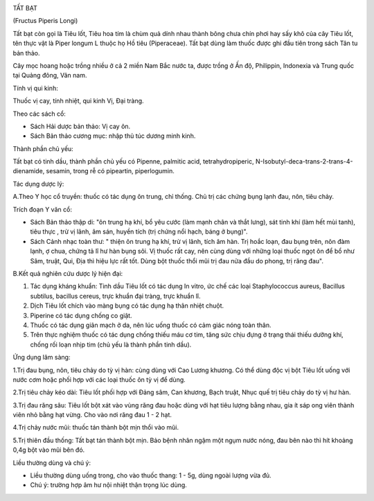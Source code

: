 |image0|

TẤT BẠT

(Fructus Piperis Longi)

Tất bạt còn gọi là Tiêu lốt, Tiêu hoa tím là chùm quả dính nhau thành
bông chưa chín phơi hay sấy khô của cây Tiêu lốt, tên thực vật là Piper
longum L thuộc họ Hồ tiêu (Piperaceae). Tất bạt dùng làm thuốc được ghi
đầu tiên trong sách Tân tu bản thảo.

Cây mọc hoang hoặc trồng nhiều ở cả 2 miền Nam Bắc nước ta, được trồng ở
Ấn độ, Philippin, Indonexia và Trung quốc tại Quảng đông, Vân nam.

Tính vị qui kinh:

Thuốc vị cay, tính nhiệt, qui kinh Vị, Đại tràng.

Theo các sách cổ:

-  Sách Hải dược bản thảo: Vị cay ôn.
-  Sách Bản thảo cương mục: nhập thủ túc dương minh kinh.

Thành phần chủ yếu:

Tất bạt có tinh dầu, thành phần chủ yếu có Pipenne, palmitic acid,
tetrahydropiperic, N-Isobutyl-deca-trans-2-trans-4-dienamide, sesamin,
trong rễ có pipeartin, piperlogumin.

Tác dụng dược lý:

A.Theo Y học cổ truyền: thuốc có tác dụng ôn trung, chỉ thống. Chủ trị
các chứng bụng lạnh đau, nôn, tiêu chảy.

Trích đoạn Y văn cổ:

-  Sách Bản thảo thập di: "ôn trung hạ khí, bổ yêu cước (làm mạnh chân
   và thắt lưng), sát tinh khí (làm hết mùi tanh), tiêu thực , trừ vị
   lãnh, âm sán, huyền tích (trị chứng nổi hạch, báng ở bụng)".
-  Sách Cảnh nhạc toàn thư: " thiện ôn trung hạ khí, trừ vị lãnh, tích
   âm hàn. Trị hoắc loạn, đau bụng trên, nôn đàm lạnh, ợ chua, chứng tả
   lî hư hàn bụng sôi. Vị thuốc rất cay, nên cùng dùng với những loại
   thuốc ngọt ôn để bổ như Sâm, truật, Qui, Địa thì hiệu lực rất tốt.
   Dùng bột thuốc thổi mũi trị đau nửa đầu do phong, trị răng đau".

B.Kết quả nghiên cứu dược lý hiện đại:

#. Tác dụng kháng khuẩn: Tinh dầu Tiêu lốt có tác dụng In vitro, ức chế
   các loại Staphylococcus aureus, Bacillus subtilus, bacillus cereus,
   trực khuẩn đại tràng, trực khuẩn lî.
#. Dịch Tiêu lốt chích vào màng bụng có tác dụng hạ thân nhiệt chuột.
#. Piperine có tác dụng chống co giật.
#. Thuốc có tác dụng giãn mạch ở da, nên lúc uống thuốc có cảm giác nóng
   toàn thân.
#. Trên thực nghiệm thuốc có tác dụng chống thiếu máu cơ tim, tăng sức
   chịu đựng ở trạng thái thiếu dưỡng khí, chống rối loạn nhịp tim (chủ
   yếu là thành phần tinh dầu).

Ứng dụng lâm sàng:

1.Trị đau bụng, nôn, tiêu chảy do tỳ vị hàn: cùng dùng với Cao Lương
khương. Có thể dùng độc vị bột Tiêu lốt uống với nước cơm hoặc phối hợp
với các loại thuốc ôn tỳ vị để dùng.

2.Trị tiêu chảy kéo dài: Tiêu lốt phối hợp với Đảng sâm, Can khương,
Bạch truật, Nhục quế trị tiêu chảy do tỳ vị hư hàn.

3.Trị đau răng sâu: Tiêu lốt bột xát vào vùng răng đau hoặc dùng với hạt
tiêu lượng bằng nhau, gia ít sáp ong viên thành viên nhỏ bằng hạt vừng.
Cho vào nơi răng đau 1 - 2 hạt.

4.Trị chảy nước mũi: thuốc tán thành bột mịn thổi vào mũi.

5.Trị thiên đầu thống: Tất bạt tán thành bột mịn. Bảo bệnh nhân ngậm một
ngụm nước nóng, đau bên nào thì hít khoảng 0,4g bột vào mũi bên đó.

Liều thường dùng và chú ý:

-  Liều thường dùng uống trong, cho vào thuốc thang: 1 - 5g, dùng ngoài
   lượng vừa đủ.
-  Chú ý: trường hợp âm hư nội nhiệt thận trọng lúc dùng.

.. |image0| image:: TATBAT.JPG
   :width: 50px
   :height: 50px
   :target: TATBAT_.htm
